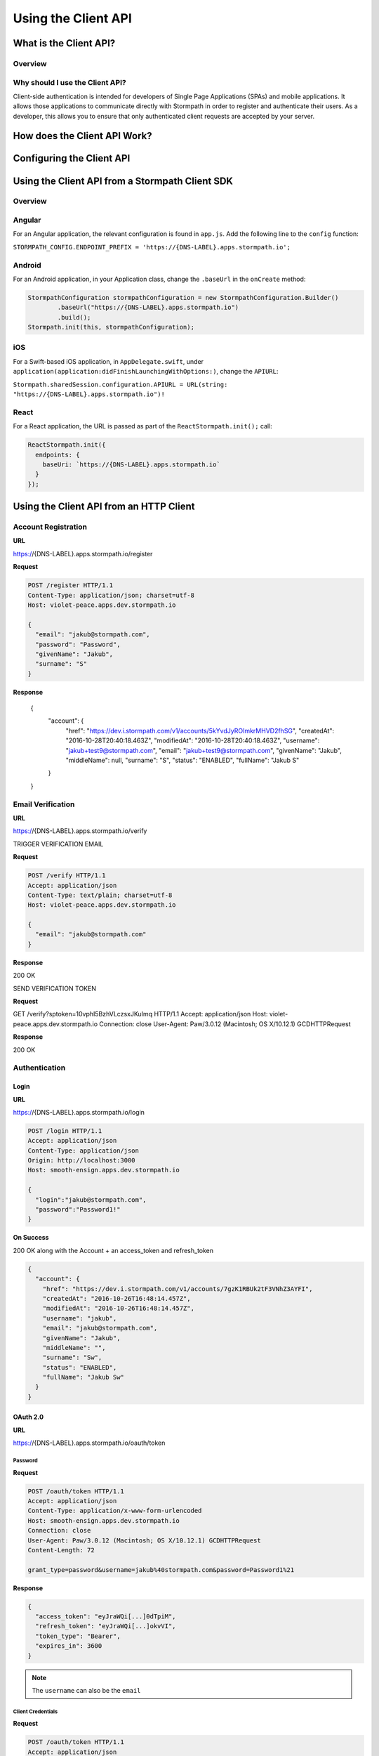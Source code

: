 ********************
Using the Client API
********************

What is the Client API?
=======================

Overview
--------

Why should I use the Client API?
--------------------------------

Client-side authentication is intended for developers of Single Page Applications (SPAs) and mobile applications. It allows those applications to communicate directly with Stormpath in order to register and authenticate their users. As a developer, this allows you to ensure that only authenticated client requests are accepted by your server.

How does the Client API Work?
=============================

Configuring the Client API
==========================

Using the Client API from a Stormpath Client SDK
================================================

Overview
--------

Angular
-------

For an Angular application, the relevant configuration is found in ``app.js``. Add the following line to the ``config`` function:

``STORMPATH_CONFIG.ENDPOINT_PREFIX = 'https://{DNS-LABEL}.apps.stormpath.io';``

Android
-------

For an Android application, in your Application class, change the ``.baseUrl`` in the ``onCreate`` method:

.. code-block:: java

  StormpathConfiguration stormpathConfiguration = new StormpathConfiguration.Builder()
          .baseUrl("https://{DNS-LABEL}.apps.stormpath.io")
          .build();
  Stormpath.init(this, stormpathConfiguration);

iOS
---

For a Swift-based iOS application, in ``AppDelegate.swift``, under ``application(application:didFinishLaunchingWithOptions:)``, change the ``APIURL``:

``Stormpath.sharedSession.configuration.APIURL = URL(string: "https://{DNS-LABEL}.apps.stormpath.io")!``

React
-----

For a React application, the URL is passed as part of the ``ReactStormpath.init();`` call:

.. code-block:: none

  ReactStormpath.init({
    endpoints: {
      baseUri: `https://{DNS-LABEL}.apps.stormpath.io`
    }
  });

Using the Client API from an HTTP Client
========================================

Account Registration
--------------------

**URL**

https://{DNS-LABEL}.apps.stormpath.io/register

**Request**

.. code-block:: http

  POST /register HTTP/1.1
  Content-Type: application/json; charset=utf-8
  Host: violet-peace.apps.dev.stormpath.io

  {
    "email": "jakub@stormpath.com",
    "password": "Password",
    "givenName": "Jakub",
    "surname": "S"
  }

**Response**

  {
    "account": {
      "href": "https://dev.i.stormpath.com/v1/accounts/5kYvdJyROImkrMHVD2fhSG",
      "createdAt": "2016-10-28T20:40:18.463Z",
      "modifiedAt": "2016-10-28T20:40:18.463Z",
      "username": "jakub+test9@stormpath.com",
      "email": "jakub+test9@stormpath.com",
      "givenName": "Jakub",
      "middleName": null,
      "surname": "S",
      "status": "ENABLED",
      "fullName": "Jakub S"
    }
  }


Email Verification
--------------------

**URL**

https://{DNS-LABEL}.apps.stormpath.io/verify

TRIGGER VERIFICATION EMAIL

**Request**

.. code-block:: http

  POST /verify HTTP/1.1
  Accept: application/json
  Content-Type: text/plain; charset=utf-8
  Host: violet-peace.apps.dev.stormpath.io

  {
    "email": "jakub@stormpath.com"
  }

**Response**

200 OK

SEND VERIFICATION TOKEN

**Request**

GET /verify?sptoken=10vphI5BzhVLczsxJKuImq HTTP/1.1
Accept: application/json
Host: violet-peace.apps.dev.stormpath.io
Connection: close
User-Agent: Paw/3.0.12 (Macintosh; OS X/10.12.1) GCDHTTPRequest

**Response**

200 OK


Authentication
--------------

Login
^^^^^

**URL**

https://{DNS-LABEL}.apps.stormpath.io/login

.. code-block:: http

  POST /login HTTP/1.1
  Accept: application/json
  Content-Type: application/json
  Origin: http://localhost:3000
  Host: smooth-ensign.apps.dev.stormpath.io

  {
    "login":"jakub@stormpath.com",
    "password":"Password1!"
  }

**On Success**

200 OK along with the Account + an access_token and refresh_token

.. code-block:: json

  {
    "account": {
      "href": "https://dev.i.stormpath.com/v1/accounts/7gzK1RBUk2tF3VNhZ3AYFI",
      "createdAt": "2016-10-26T16:48:14.457Z",
      "modifiedAt": "2016-10-26T16:48:14.457Z",
      "username": "jakub",
      "email": "jakub@stormpath.com",
      "givenName": "Jakub",
      "middleName": "",
      "surname": "Sw",
      "status": "ENABLED",
      "fullName": "Jakub Sw"
    }
  }

OAuth 2.0
^^^^^^^^^

**URL**

https://{DNS-LABEL}.apps.stormpath.io/oauth/token

Password
""""""""

**Request**

.. code-block:: http

  POST /oauth/token HTTP/1.1
  Accept: application/json
  Content-Type: application/x-www-form-urlencoded
  Host: smooth-ensign.apps.dev.stormpath.io
  Connection: close
  User-Agent: Paw/3.0.12 (Macintosh; OS X/10.12.1) GCDHTTPRequest
  Content-Length: 72

  grant_type=password&username=jakub%40stormpath.com&password=Password1%21

**Response**

.. code-block:: json

  {
    "access_token": "eyJraWQi[...]0dTpiM",
    "refresh_token": "eyJraWQi[...]okvVI",
    "token_type": "Bearer",
    "expires_in": 3600
  }

.. note::

  The ``username`` can also be the ``email``

Client Credentials
""""""""""""""""""

**Request**

.. code-block:: http

  POST /oauth/token HTTP/1.1
  Accept: application/json
  Content-Type: application/x-www-form-urlencoded
  Authorization: Basic MzZGT1dDWUJBMk1KMVBQWlVZNkE2RkMxNDp6eTY3VFlZMGR2QjdnSnBnR0F5d0k4SWFhQkpSUTZhZ3ZHajZnSWMyeEVV
  Host: smooth-ensign.apps.dev.stormpath.io
  Connection: close
  User-Agent: Paw/3.0.12 (Macintosh; OS X/10.12.1) GCDHTTPRequest
  Content-Length: 29

  grant_type=client_credentials

**Response**

.. code-block:: json

  {
    "access_token": "eyJraWQ[...]NRaztg0",
    "token_type": "Bearer",
    "expires_in": 3600
  }

Refresh Token
"""""""""""""

**Request**

.. code-block:: http

  POST /oauth/token HTTP/1.1
  Accept: application/json
  Content-Type: application/x-www-form-urlencoded
  Host: smooth-ensign.apps.dev.stormpath.io

  grant_type=refresh_token&refresh_token=eyJraWQ[...]FMQIh-fwns


**Response**

.. code-block:: json

  {
    "access_token": "eyJraWQ[...]urs4iqPY",
    "refresh_token": "eyJraWQ[...]fwns",
    "token_type": "Bearer",
    "expires_in": 3600
  }

Logout
------

**URL**

https://{DNS-LABEL}.apps.stormpath.io/logout

**Request**

.. code-block:: http

  POST /logout HTTP/1.1
  Host: smooth-ensign.apps.dev.stormpath.io
  Connection: close
  Content-Length: 0

**Response**

.. code-block:: none

  HTTP/1.1 200
  Date: Thu, 27 Oct 2016 20:42:40 GMT
  Set-Cookie: access_token=;Max-Age=0;path=/;HttpOnly
  Set-Cookie: refresh_token=;Max-Age=0;path=/;HttpOnly
  Content-Length: 0

Password Reset
--------------

FORGOT

To trigger the password reset email

**URL**

https://{DNS-LABEL}.apps.stormpath.io/forgot

**Request**

.. code-block:: http

  POST /forgot HTTP/1.1
  Accept: application/json
  Content-Type: text/plain; charset=utf-8
  Host: violet-peace.apps.dev.stormpath.io

  {
    "email": "jakub@stormpath.com"
  }

**Response**

HTTP/1.1 200

CHANGE

To actually change the password. This is the endpoint that a user will use if they have received a password reset email and have clicked on the link in the email. The link will point to this endpoint, and contain the sptoken query parameter.

**URL**

https://{DNS-LABEL}.apps.stormpath.io/change

**Request**

.. code-block::

  POST /change HTTP/1.1
  Accept: application/json
  Content-Type: text/plain; charset=utf-8
  Host: violet-peace.apps.dev.stormpath.io

  {
    "sptoken": "eyJ0aWQiOiIyWnU4ekw2ZndvMjdUVEtBeGp0dmVtIiwic3R0IjoiYXNzZXJ0aW9uIiwiYWxnIjoiSFMyNTYifQ%2EeyJleHAiOjE0Nzc3NzUzNjIsImp0aSI6IjZFMWo0aTN4QkdPV1g2OXhrVDNSRG8ifQ%2ECOmIVRr3pQ4jsIhKl7wWjHkYTfX1Reg3BV0kAlMSQpc",
    "password": "Password1!"
  }

**Response**

HTTP/1.1 200

User Context
------------

**URL**

https://{DNS-LABEL}.apps.stormpath.io/me

**Request**

.. code-block:: http

  GET /me HTTP/1.1
  Content-Type: application/json; charset=utf-8
  Cookie: access_token=eyJraW[...]tIUxpdhBJz74LR0dd90RQTnl-u-_hgOOkpA
  Host: smooth-ensign.apps.dev.stormpath.io

**Response**

.. code-block:: json

  {
    "account": {
      "href": "https://dev.i.stormpath.com/v1/accounts/7gzK1RBUk2tF3VNhZ3AYFI",
      "createdAt": "2016-10-26T16:48:14.457Z",
      "modifiedAt": "2016-10-26T16:48:14.457Z",
      "username": "jakub",
      "email": "jakub@stormpath.com",
      "givenName": "Jakub",
      "middleName": "",
      "surname": "Sw",
      "status": "ENABLED",
      "fullName": "Jakub Sw"
    }
  }



ID Site
-------

??

A bit more complicated. The other endpoints redirect to ID Site depending on configuration.

Specifically:

``/login``
``logout``
``/register``
``/forgot``

Presumably ``/change``?